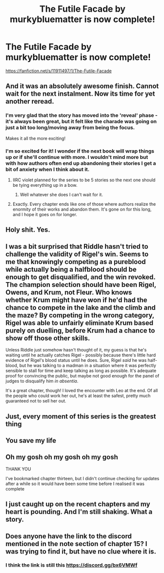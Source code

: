 #+TITLE: The Futile Facade by murkybluematter is now complete!

* The Futile Facade by murkybluematter is now complete!
:PROPERTIES:
:Author: anfield_is_my_church
:Score: 84
:DateUnix: 1611838746.0
:DateShort: 2021-Jan-28
:END:
[[https://fanfiction.net/s/11911497/1/The-Futile-Facade]]


** And it was an absolutely awesome finish. Cannot wait for the next instalment. Now its time for yet another reread.
:PROPERTIES:
:Author: the-git-who-lived
:Score: 24
:DateUnix: 1611840871.0
:DateShort: 2021-Jan-28
:END:

*** I'm very glad that the story has moved into the 'reveal' phase - it's always been great, but it felt like the charade was going on just a bit too long/moving away from being the focus.

Makes it all the more exciting!
:PROPERTIES:
:Author: matgopack
:Score: 14
:DateUnix: 1611857640.0
:DateShort: 2021-Jan-28
:END:


*** I'm so excited for it! I wonder if the next book will wrap things up or if she'll continue with more. I wouldn't mind more but with how authors often end up abandoning their stories I get a bit of anxiety when I think about it.
:PROPERTIES:
:Author: SnowingSilently
:Score: 12
:DateUnix: 1611847491.0
:DateShort: 2021-Jan-28
:END:

**** IIRC violet planned for the series to be 5 stories so the next one should be tying everything up in a bow.
:PROPERTIES:
:Author: ferret_80
:Score: 14
:DateUnix: 1611847990.0
:DateShort: 2021-Jan-28
:END:

***** Well whatever she does I can't wait for it.
:PROPERTIES:
:Author: the-git-who-lived
:Score: 9
:DateUnix: 1611848201.0
:DateShort: 2021-Jan-28
:END:


**** Exactly. Every chapter ends like one of those where authors realize the enormity of their works and abandon them. It's gone on for this long, and I hope it goes on for longer.
:PROPERTIES:
:Author: AaronAegeus
:Score: 10
:DateUnix: 1611847662.0
:DateShort: 2021-Jan-28
:END:


** Holy shit. Yes.
:PROPERTIES:
:Author: AaronAegeus
:Score: 11
:DateUnix: 1611845632.0
:DateShort: 2021-Jan-28
:END:


** I was a bit surprised that Riddle hasn't tried to challenge the validity of Rigel's win. Seems to me that knowingly competing as a pureblood while actually being a halfblood should be enough to get disqualified, and the win revoked. The champion selection should have been Rigel, Owens, and Krum, not Fleur. Who knows whether Krum might have won if he'd had the chance to compete in the lake and the climb and the maze? By competing in the wrong category, Rigel was able to unfairly eliminate Krum based purely on duelling, before Krum had a chance to show off those other skills.

Unless Riddle just somehow hasn't thought of it, my guess is that he's waiting until he actually catches Rigel - possibly because there's little hard evidence of Rigel's blood status until he does. Sure, Rigel /said/ he was half-blood, but he was talking to a madman in a situation where it was perfectly sensible to stall for time and keep talking as long as possible. It's adequate proof for convincing the public, but maybe not good enough for the panel of judges to disqualify him /in absentia/.

It's a great chapter, though! I loved the encounter with Leo at the end. Of all the people who could work her out, he's at least the safest, pretty much guaranteed not to sell her out.
:PROPERTIES:
:Author: thrawnca
:Score: 5
:DateUnix: 1611927106.0
:DateShort: 2021-Jan-29
:END:


** Just, every moment of this series is the greatest thing
:PROPERTIES:
:Author: watch-laugh-love
:Score: 5
:DateUnix: 1611881043.0
:DateShort: 2021-Jan-29
:END:


** You save my life
:PROPERTIES:
:Author: kalondev
:Score: 6
:DateUnix: 1611885979.0
:DateShort: 2021-Jan-29
:END:


** Oh my gosh oh my gosh oh my gosh

THANK YOU

I've bookmarked chapter thirteen, but I didn't continue checking for updates after a while so it would have been some time before I realised it was complete
:PROPERTIES:
:Author: Erundil_of_Greenwood
:Score: 4
:DateUnix: 1611890074.0
:DateShort: 2021-Jan-29
:END:


** I just caught up on the recent chapters and my heart is pounding. And I'm still shaking. What a story.
:PROPERTIES:
:Author: TheEmeraldDoe
:Score: 3
:DateUnix: 1613455278.0
:DateShort: 2021-Feb-16
:END:


** Does anyone have the link to the discord mentioned in the note section of chapter 15? I was trying to find it, but have no clue where it is.
:PROPERTIES:
:Author: Appearance-Anxious
:Score: 4
:DateUnix: 1611856016.0
:DateShort: 2021-Jan-28
:END:

*** I think the link is still this [[https://discord.gg/bx6VMWf]]
:PROPERTIES:
:Author: ketjatekos
:Score: 5
:DateUnix: 1611856573.0
:DateShort: 2021-Jan-28
:END:

